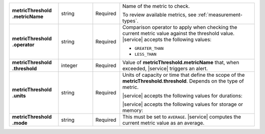 .. list-table::
   :widths: 20 14 11 55
   :stub-columns: 1

   * - | metricThreshold
       | .metricName
     - string
     - Required
     - Name of the metric to check.

       To review available metrics, see :ref:`measurement-types`.

   * - | metricThreshold
       | .operator
     - string
     - Required
     - Comparison operator to apply when checking the current metric
       value against the threshold value. |service| accepts the
       following values:

       - ``GREATER_THAN``
       - ``LESS_THAN``

   * - | metricThreshold
       | .threshold
     - integer
     - Required
     - Value of **metricThreshold.metricName** that, when exceeded,
       |service| triggers an alert.

   * - | metricThreshold
       | .units
     - string
     - Required
     - Units of capacity or time that define the scope of the
       **metricThreshold.threshold**. Depends on the type of metric.

       .. example::

          A metric that measures memory consumption would have a byte
          measurement, while a metric that measures time would have a
          time unit.

       |service| accepts the following values for durations:

       .. include:: /includes/api/list-tables/units/times-within-days.rst

       |service| accepts the following values for storage or memory:

       .. include:: /includes/api/list-tables/units/storage-units.rst

   * - | metricThreshold
       | .mode
     - string
     - Required
     - This must be set to ``AVERAGE``. |service| computes the current
       metric value as an average.
